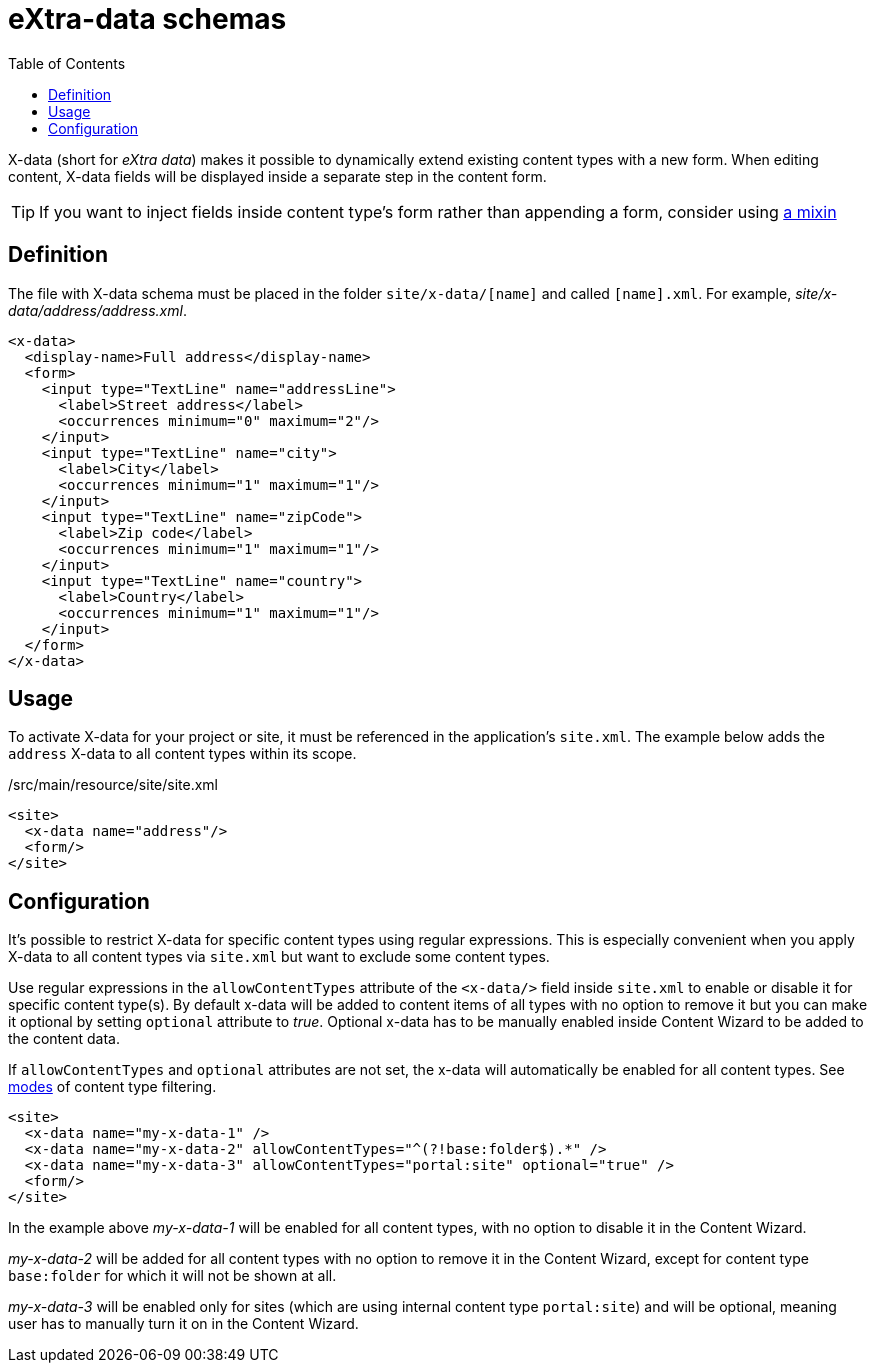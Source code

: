 = eXtra-data schemas
:toc: right
:imagesdir: images

X-data (short for _eXtra data_) makes it possible to dynamically extend existing content types with a new form.
When editing content, X-data fields will be displayed inside a separate step in the content form.

TIP: If you want to inject fields inside content type's form rather than appending a form, consider using <<schemas/mixins.adoc#,a mixin>>

== Definition

The file with X-data schema must be placed in the folder `site/x-data/[name]` and called `[name].xml`. For example, _site/x-data/address/address.xml_.

[source,xml]
----
<x-data>
  <display-name>Full address</display-name>
  <form>
    <input type="TextLine" name="addressLine">
      <label>Street address</label>
      <occurrences minimum="0" maximum="2"/>
    </input>
    <input type="TextLine" name="city">
      <label>City</label>
      <occurrences minimum="1" maximum="1"/>
    </input>
    <input type="TextLine" name="zipCode">
      <label>Zip code</label>
      <occurrences minimum="1" maximum="1"/>
    </input>
    <input type="TextLine" name="country">
      <label>Country</label>
      <occurrences minimum="1" maximum="1"/>
    </input>
  </form>
</x-data>
----

== Usage

To activate X-data for your project or site, it must be referenced in the application's `site.xml`. The example below adds the `address` X-data to all content types within its scope.

./src/main/resource/site/site.xml
[source,xml]
----
<site>
  <x-data name="address"/>
  <form/>
</site>
----

== Configuration

It's possible to restrict X-data for specific content types using regular expressions. This is especially convenient when you apply X-data to all content types via `site.xml` but want to exclude some content types.

Use regular expressions in the `allowContentTypes` attribute of the `<x-data/>` field inside `site.xml` to enable or disable it for specific content type(s).
By default x-data will be added to content items of all types with no option to remove it but you can make it optional by setting `optional` attribute to _true_. Optional x-data has to be manually enabled inside Content Wizard to be added to the content data.

If `allowContentTypes` and `optional` attributes are not set, the x-data will automatically be enabled for all content types. See <<schemas/input-types/contentselector#allowContentType, modes>> of content type filtering.

[source,xml]
----
<site>
  <x-data name="my-x-data-1" />
  <x-data name="my-x-data-2" allowContentTypes="^(?!base:folder$).*" />
  <x-data name="my-x-data-3" allowContentTypes="portal:site" optional="true" />
  <form/>
</site>
----

In the example above _my-x-data-1_ will be enabled for all content types, with no option to disable it in the Content Wizard.

_my-x-data-2_ will be added for all content types with no option to remove it in the Content Wizard, except for content type `base:folder` for which it will not be shown at all.

_my-x-data-3_ will be enabled only for sites (which are using internal content type `portal:site`) and will be optional, meaning user has to manually turn it on in the Content Wizard.
